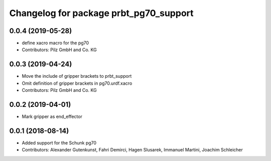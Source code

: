 ^^^^^^^^^^^^^^^^^^^^^^^^^^^^^^^^^^^^^^^
Changelog for package prbt_pg70_support
^^^^^^^^^^^^^^^^^^^^^^^^^^^^^^^^^^^^^^^

0.0.4 (2019-05-28)
------------------
* define xacro macro for the pg70
* Contributors: Pilz GmbH and Co. KG

0.0.3 (2019-04-24)
------------------
* Move the include of gripper brackets to prbt_support
* Omit definition of gripper brackets in pg70.urdf.xacro
* Contributors: Pilz GmbH and Co. KG

0.0.2 (2019-04-01)
------------------
* Mark gripper as end_effector

0.0.1 (2018-08-14)
------------------
* Added support for the Schunk pg70
* Contributors: Alexander Gutenkunst, Fahri Demirci, Hagen Slusarek, Immanuel Martini, Joachim Schleicher
